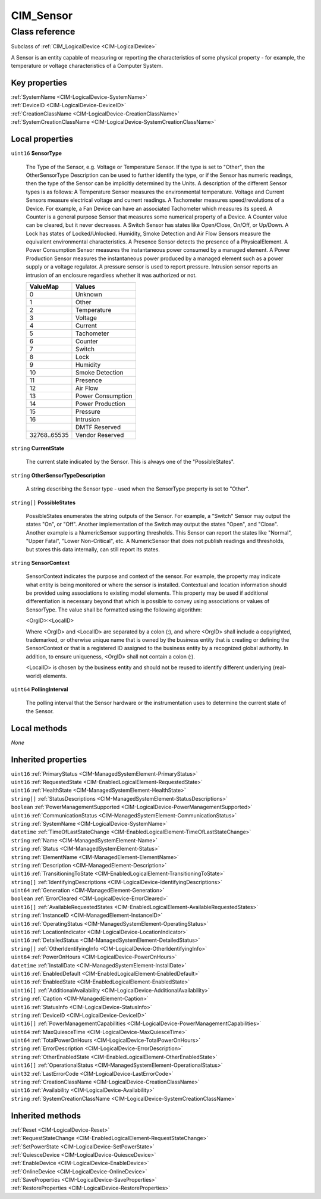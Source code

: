 .. _CIM-Sensor:

CIM_Sensor
----------

Class reference
===============
Subclass of :ref:`CIM_LogicalDevice <CIM-LogicalDevice>`

A Sensor is an entity capable of measuring or reporting the characteristics of some physical property - for example, the temperature or voltage characteristics of a Computer System.


Key properties
^^^^^^^^^^^^^^

| :ref:`SystemName <CIM-LogicalDevice-SystemName>`
| :ref:`DeviceID <CIM-LogicalDevice-DeviceID>`
| :ref:`CreationClassName <CIM-LogicalDevice-CreationClassName>`
| :ref:`SystemCreationClassName <CIM-LogicalDevice-SystemCreationClassName>`

Local properties
^^^^^^^^^^^^^^^^

.. _CIM-Sensor-SensorType:

``uint16`` **SensorType**

    The Type of the Sensor, e.g. Voltage or Temperature Sensor. If the type is set to "Other", then the OtherSensorType Description can be used to further identify the type, or if the Sensor has numeric readings, then the type of the Sensor can be implicitly determined by the Units. A description of the different Sensor types is as follows: A Temperature Sensor measures the environmental temperature. Voltage and Current Sensors measure electrical voltage and current readings. A Tachometer measures speed/revolutions of a Device. For example, a Fan Device can have an associated Tachometer which measures its speed. A Counter is a general purpose Sensor that measures some numerical property of a Device. A Counter value can be cleared, but it never decreases. A Switch Sensor has states like Open/Close, On/Off, or Up/Down. A Lock has states of Locked/Unlocked. Humidity, Smoke Detection and Air Flow Sensors measure the equivalent environmental characteristics. A Presence Sensor detects the presence of a PhysicalElement. A Power Consumption Sensor measures the instantaneous power consumed by a managed element. A Power Production Sensor measures the instantaneous power produced by a managed element such as a power supply or a voltage regulator. A pressure sensor is used to report pressure. Intrusion sensor reports an intrusion of an enclosure regardless whether it was authorized or not.

    
    ============ =================
    ValueMap     Values           
    ============ =================
    0            Unknown          
    1            Other            
    2            Temperature      
    3            Voltage          
    4            Current          
    5            Tachometer       
    6            Counter          
    7            Switch           
    8            Lock             
    9            Humidity         
    10           Smoke Detection  
    11           Presence         
    12           Air Flow         
    13           Power Consumption
    14           Power Production 
    15           Pressure         
    16           Intrusion        
    ..           DMTF Reserved    
    32768..65535 Vendor Reserved  
    ============ =================
    
.. _CIM-Sensor-CurrentState:

``string`` **CurrentState**

    The current state indicated by the Sensor. This is always one of the "PossibleStates".

    
.. _CIM-Sensor-OtherSensorTypeDescription:

``string`` **OtherSensorTypeDescription**

    A string describing the Sensor type - used when the SensorType property is set to "Other".

    
.. _CIM-Sensor-PossibleStates:

``string[]`` **PossibleStates**

    PossibleStates enumerates the string outputs of the Sensor. For example, a "Switch" Sensor may output the states "On", or "Off". Another implementation of the Switch may output the states "Open", and "Close". Another example is a NumericSensor supporting thresholds. This Sensor can report the states like "Normal", "Upper Fatal", "Lower Non-Critical", etc. A NumericSensor that does not publish readings and thresholds, but stores this data internally, can still report its states.

    
.. _CIM-Sensor-SensorContext:

``string`` **SensorContext**

    SensorContext indicates the purpose and context of the sensor. For example, the property may indicate what entity is being monitored or where the sensor is installed. Contextual and location information should be provided using associations to existing model elements. This property may be used if additional differentiation is necessary beyond that which is possible to convey using associations or values of SensorType. The value shall be formatted using the following algorithm: 

    <OrgID>:<LocalID> 

    Where <OrgID> and <LocalID> are separated by a colon (:), and where <OrgID> shall include a copyrighted, trademarked, or otherwise unique name that is owned by the business entity that is creating or defining the SensorContext or that is a registered ID assigned to the business entity by a recognized global authority. In addition, to ensure uniqueness, <OrgID> shall not contain a colon (:). 

    <LocalID> is chosen by the business entity and should not be reused to identify different underlying (real-world) elements.

    
.. _CIM-Sensor-PollingInterval:

``uint64`` **PollingInterval**

    The polling interval that the Sensor hardware or the instrumentation uses to determine the current state of the Sensor.

    

Local methods
^^^^^^^^^^^^^

*None*

Inherited properties
^^^^^^^^^^^^^^^^^^^^

| ``uint16`` :ref:`PrimaryStatus <CIM-ManagedSystemElement-PrimaryStatus>`
| ``uint16`` :ref:`RequestedState <CIM-EnabledLogicalElement-RequestedState>`
| ``uint16`` :ref:`HealthState <CIM-ManagedSystemElement-HealthState>`
| ``string[]`` :ref:`StatusDescriptions <CIM-ManagedSystemElement-StatusDescriptions>`
| ``boolean`` :ref:`PowerManagementSupported <CIM-LogicalDevice-PowerManagementSupported>`
| ``uint16`` :ref:`CommunicationStatus <CIM-ManagedSystemElement-CommunicationStatus>`
| ``string`` :ref:`SystemName <CIM-LogicalDevice-SystemName>`
| ``datetime`` :ref:`TimeOfLastStateChange <CIM-EnabledLogicalElement-TimeOfLastStateChange>`
| ``string`` :ref:`Name <CIM-ManagedSystemElement-Name>`
| ``string`` :ref:`Status <CIM-ManagedSystemElement-Status>`
| ``string`` :ref:`ElementName <CIM-ManagedElement-ElementName>`
| ``string`` :ref:`Description <CIM-ManagedElement-Description>`
| ``uint16`` :ref:`TransitioningToState <CIM-EnabledLogicalElement-TransitioningToState>`
| ``string[]`` :ref:`IdentifyingDescriptions <CIM-LogicalDevice-IdentifyingDescriptions>`
| ``uint64`` :ref:`Generation <CIM-ManagedElement-Generation>`
| ``boolean`` :ref:`ErrorCleared <CIM-LogicalDevice-ErrorCleared>`
| ``uint16[]`` :ref:`AvailableRequestedStates <CIM-EnabledLogicalElement-AvailableRequestedStates>`
| ``string`` :ref:`InstanceID <CIM-ManagedElement-InstanceID>`
| ``uint16`` :ref:`OperatingStatus <CIM-ManagedSystemElement-OperatingStatus>`
| ``uint16`` :ref:`LocationIndicator <CIM-LogicalDevice-LocationIndicator>`
| ``uint16`` :ref:`DetailedStatus <CIM-ManagedSystemElement-DetailedStatus>`
| ``string[]`` :ref:`OtherIdentifyingInfo <CIM-LogicalDevice-OtherIdentifyingInfo>`
| ``uint64`` :ref:`PowerOnHours <CIM-LogicalDevice-PowerOnHours>`
| ``datetime`` :ref:`InstallDate <CIM-ManagedSystemElement-InstallDate>`
| ``uint16`` :ref:`EnabledDefault <CIM-EnabledLogicalElement-EnabledDefault>`
| ``uint16`` :ref:`EnabledState <CIM-EnabledLogicalElement-EnabledState>`
| ``uint16[]`` :ref:`AdditionalAvailability <CIM-LogicalDevice-AdditionalAvailability>`
| ``string`` :ref:`Caption <CIM-ManagedElement-Caption>`
| ``uint16`` :ref:`StatusInfo <CIM-LogicalDevice-StatusInfo>`
| ``string`` :ref:`DeviceID <CIM-LogicalDevice-DeviceID>`
| ``uint16[]`` :ref:`PowerManagementCapabilities <CIM-LogicalDevice-PowerManagementCapabilities>`
| ``uint64`` :ref:`MaxQuiesceTime <CIM-LogicalDevice-MaxQuiesceTime>`
| ``uint64`` :ref:`TotalPowerOnHours <CIM-LogicalDevice-TotalPowerOnHours>`
| ``string`` :ref:`ErrorDescription <CIM-LogicalDevice-ErrorDescription>`
| ``string`` :ref:`OtherEnabledState <CIM-EnabledLogicalElement-OtherEnabledState>`
| ``uint16[]`` :ref:`OperationalStatus <CIM-ManagedSystemElement-OperationalStatus>`
| ``uint32`` :ref:`LastErrorCode <CIM-LogicalDevice-LastErrorCode>`
| ``string`` :ref:`CreationClassName <CIM-LogicalDevice-CreationClassName>`
| ``uint16`` :ref:`Availability <CIM-LogicalDevice-Availability>`
| ``string`` :ref:`SystemCreationClassName <CIM-LogicalDevice-SystemCreationClassName>`

Inherited methods
^^^^^^^^^^^^^^^^^

| :ref:`Reset <CIM-LogicalDevice-Reset>`
| :ref:`RequestStateChange <CIM-EnabledLogicalElement-RequestStateChange>`
| :ref:`SetPowerState <CIM-LogicalDevice-SetPowerState>`
| :ref:`QuiesceDevice <CIM-LogicalDevice-QuiesceDevice>`
| :ref:`EnableDevice <CIM-LogicalDevice-EnableDevice>`
| :ref:`OnlineDevice <CIM-LogicalDevice-OnlineDevice>`
| :ref:`SaveProperties <CIM-LogicalDevice-SaveProperties>`
| :ref:`RestoreProperties <CIM-LogicalDevice-RestoreProperties>`

